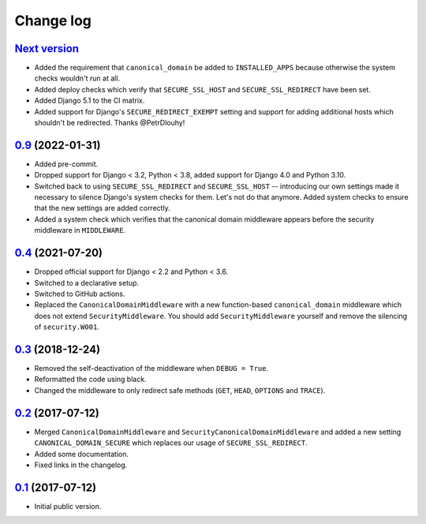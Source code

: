 Change log
==========

`Next version`_
~~~~~~~~~~~~~~~

- Added the requirement that ``canonical_domain`` be added to
  ``INSTALLED_APPS`` because otherwise the system checks wouldn't run at all.
- Added deploy checks which verify that ``SECURE_SSL_HOST`` and
  ``SECURE_SSL_REDIRECT`` have been set.
- Added Django 5.1 to the CI matrix.
- Added support for Django's ``SECURE_REDIRECT_EXEMPT`` setting and support for
  adding additional hosts which shouldn't be redirected. Thanks @PetrDlouhy!


`0.9`_ (2022-01-31)
~~~~~~~~~~~~~~~~~~~

- Added pre-commit.
- Dropped support for Django < 3.2, Python < 3.8, added support for Django 4.0
  and Python 3.10.
- Switched back to using ``SECURE_SSL_REDIRECT`` and ``SECURE_SSL_HOST`` --
  introducing our own settings made it necessary to silence Django's system
  checks for them. Let's not do that anymore. Added system checks to ensure
  that the new settings are added correctly.
- Added a system check which verifies that the canonical domain middleware
  appears before the security middleware in ``MIDDLEWARE``.


`0.4`_ (2021-07-20)
~~~~~~~~~~~~~~~~~~~

- Dropped official support for Django < 2.2 and Python < 3.6.
- Switched to a declarative setup.
- Switched to GitHub actions.
- Replaced the ``CanonicalDomainMiddleware`` with a new function-based
  ``canonical_domain`` middleware which does not extend ``SecurityMiddleware``.
  You should add ``SecurityMiddleware`` yourself and remove the silencing of
  ``security.W001``.


`0.3`_ (2018-12-24)
~~~~~~~~~~~~~~~~~~~

- Removed the self-deactivation of the middleware when ``DEBUG = True``.
- Reformatted the code using black.
- Changed the middleware to only redirect safe methods (``GET``,
  ``HEAD``, ``OPTIONS`` and ``TRACE``).


`0.2`_ (2017-07-12)
~~~~~~~~~~~~~~~~~~~

- Merged ``CanonicalDomainMiddleware`` and
  ``SecurityCanonicalDomainMiddleware`` and added a new setting
  ``CANONICAL_DOMAIN_SECURE`` which replaces our usage of
  ``SECURE_SSL_REDIRECT``.
- Added some documentation.
- Fixed links in the changelog.


`0.1`_ (2017-07-12)
~~~~~~~~~~~~~~~~~~~

- Initial public version.

.. _0.1: https://github.com/matthiask/django-canonical-domain/commit/55721303fc
.. _0.2: https://github.com/matthiask/django-canonical-domain/compare/0.1...0.2
.. _0.3: https://github.com/matthiask/django-canonical-domain/compare/0.2...0.3
.. _0.4: https://github.com/matthiask/django-canonical-domain/compare/0.3...0.4
.. _0.9: https://github.com/matthiask/django-canonical-domain/compare/0.4...0.9
.. _Next version: https://github.com/matthiask/django-canonical-domain/compare/0.9...master
